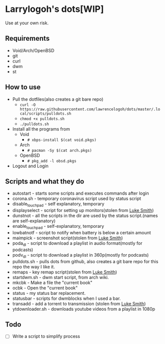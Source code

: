 * Larrylogoh's dots[WIP]
  Use at your own risk.
** Requirements
   - Void/Arch/OpenBSD 
   - git
   - curl
   - dwm
   - st
   

** How to use
   - Pull the dotfiles(also creates a git bare repo)
     - =curl -O https://raw.githubusercontent.com/lawrencelogoh/dots/master/.local/scripts/pulldots.sh=
     - =chmod +x pulldots.sh=
     - =./pulldots.sh=
   - Install all the programs from 
     - Void
       - =# xbps-install $(cat void.pkgs)=
     - Arch
       - =# pacman -Sy $(cat arch.pkgs)=
     - OpenBSD
       - =# pkg_add -l obsd.pkgs=
	 
   - Logout and Login
** Scripts and what they do
- autostart - starts some scripts and executes commands after login
- corona.sh - temporary coronavirus script used by status script
- disable_touchpad - self explanatory, temporary
- displayselect - script for setting up monitors(stolen from [[https://github.com/lukesmithxyz][Luke Smith]])
- dunstnot - all the scripts in the dir are used by the status script.(names are self-explanatory)
- enable_touchpad - self-explanatory, temporary
- lowbatnotf - script to notify when battery is below a certain amount
- maimpick - screenshot script(stolen from [[https://github.com/lukesmithxyz][Luke Smith]])
- poda_dl - script to download a playlist in audio format(mostly for podcasts)
- podv_dl - script to download a playlist in 360p(mostly for podcasts)
- pulldots.sh - pulls dots from github, also creates a git bare repo for this repo the way I like it.
- remaps - key remap script(stolen from [[https://github.com/lukesmithxyz][Luke Smith]])
- startdwm.sh - dwm start script, from arch wiki.
- mkcbk - Make a file the "current book"
- ocbk - Open the "current book"
- status - my status bar replacement.
- statusbar - scripts for dwmblocks when I used a bar.
- transadd - add a torrent to transmission (stolen from [[https://github.com/lukesmithxyz][Luke Smith]])
- ytdownloader.sh - downloads youtube videos from a playlist in 1080p
** Todo
   - [ ] Write a script to simplify process
